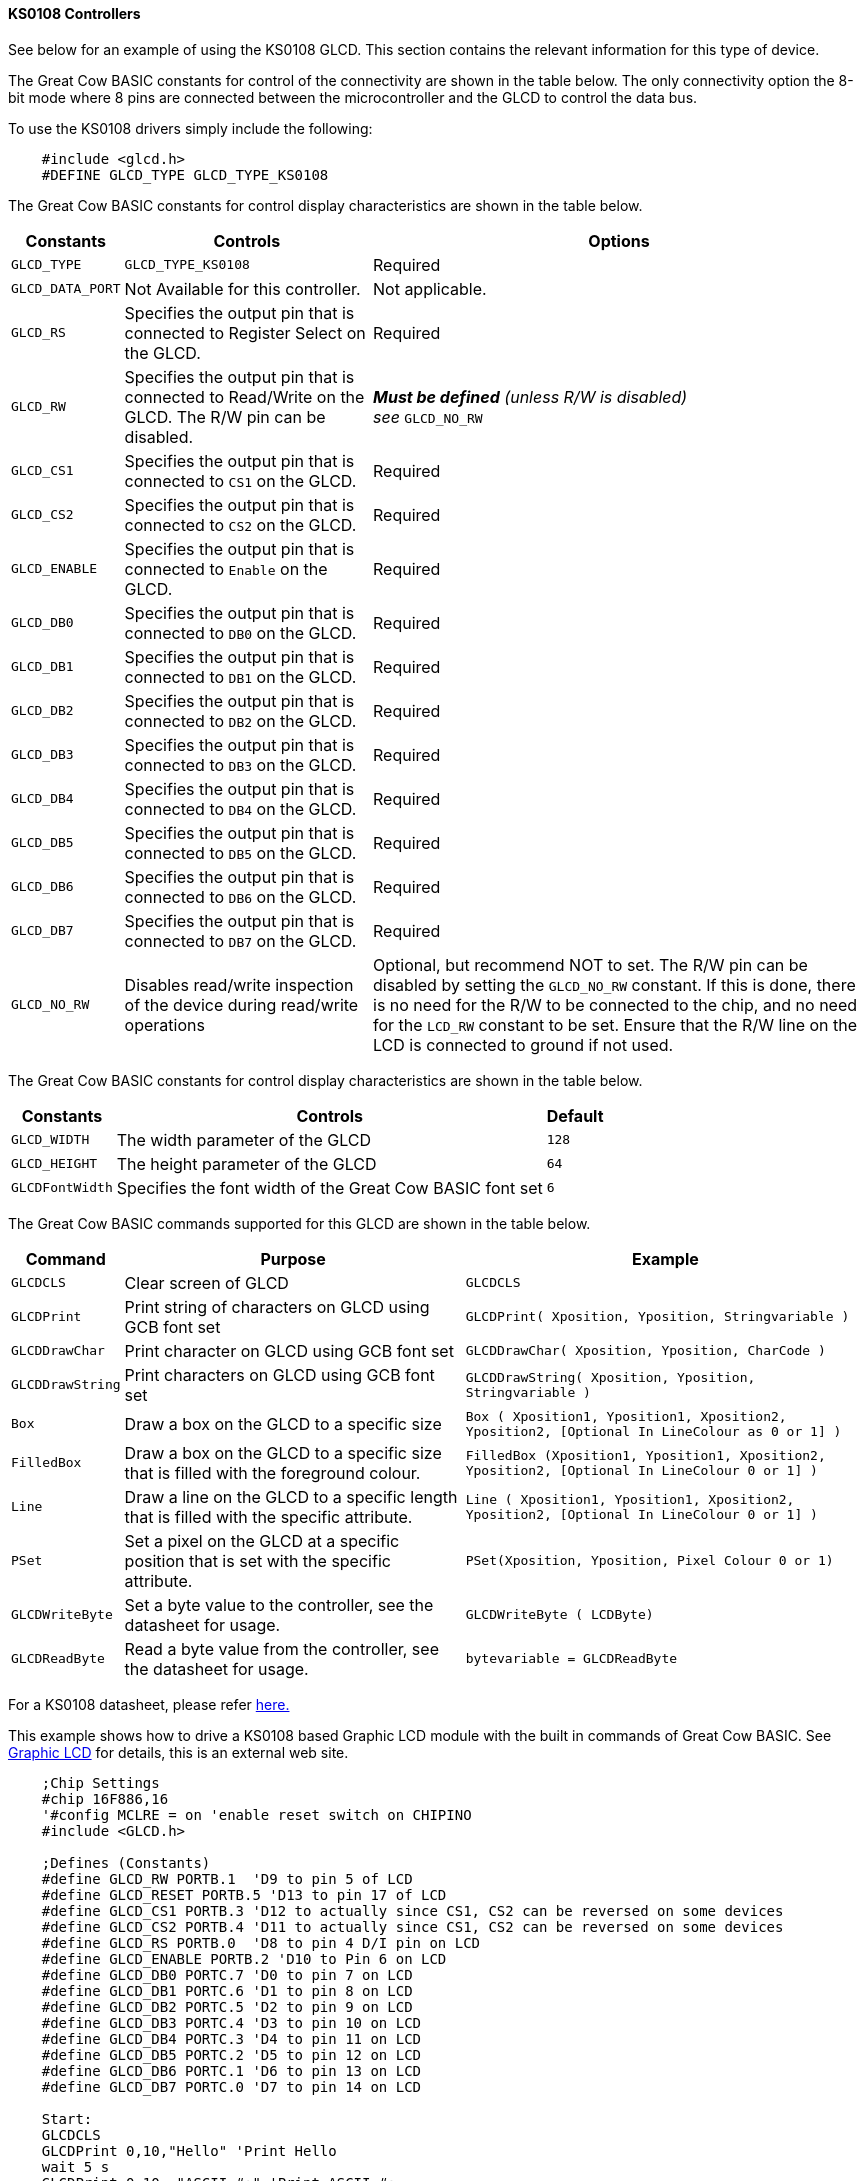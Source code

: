 ==== KS0108 Controllers

See below for an example of using the KS0108 GLCD. This section contains
the relevant information for this type of device.

The Great Cow BASIC constants for control of the connectivity are shown
in the table below. The only connectivity option the 8-bit mode where 8
pins are connected between the microcontroller and the GLCD to control the
data bus.

To use the KS0108 drivers simply include the following:
----
    #include <glcd.h>
    #DEFINE GLCD_TYPE GLCD_TYPE_KS0108
----

The Great Cow BASIC constants for control display characteristics are shown in the table below.

[cols="2,4,4", options="header,autowidth"]
|===
|*Constants*
|*Controls*
|*Options*

|`GLCD_TYPE`
|`GLCD_TYPE_KS0108`
|Required

|`GLCD_DATA_PORT`
|Not Available for this controller.
|Not applicable.

|`GLCD_RS`
|Specifies the output pin that is connected to Register Select on the
GLCD.
|Required

|`GLCD_RW`
|Specifies the output pin that is connected to Read/Write on the GLCD.
The R/W pin can be disabled.
|*_Must be defined_* _(unless R/W is disabled) +
see_ `GLCD_NO_RW`

|`GLCD_CS1`
|Specifies the output pin that is connected to `CS1` on the GLCD.
|Required

|`GLCD_CS2`
|Specifies the output pin that is connected to `CS2` on the GLCD.
|Required

|`GLCD_ENABLE`
|Specifies the output pin that is connected to `Enable` on the GLCD.
|Required

|`GLCD_DB0`
|Specifies the output pin that is connected to `DB0` on the GLCD.
|Required

|`GLCD_DB1`
|Specifies the output pin that is connected to `DB1` on the GLCD.
|Required

|`GLCD_DB2`
|Specifies the output pin that is connected to `DB2` on the GLCD.
|Required

|`GLCD_DB3`
|Specifies the output pin that is connected to `DB3` on the GLCD.
|Required

|`GLCD_DB4`
|Specifies the output pin that is connected to `DB4` on the GLCD.
|Required

|`GLCD_DB5`
|Specifies the output pin that is connected to `DB5` on the GLCD.
|Required

|`GLCD_DB6`
|Specifies the output pin that is connected to `DB6` on the GLCD.
|Required

|`GLCD_DB7`
|Specifies the output pin that is connected to `DB7` on the GLCD.
|Required

|`GLCD_NO_RW`
|Disables read/write inspection of the device during read/write
operations
|Optional, but recommend NOT to set.
The R/W pin can be disabled by setting the `GLCD_NO_RW` constant. If this
is done, there is no need for the R/W to be connected to the chip, and
no need for the `LCD_RW` constant to be set. Ensure that the R/W line on
the LCD is connected to ground if not used.
|===
The Great Cow BASIC constants for control display characteristics are
shown in the table below.
[cols="1,1,^1", options="header,autowidth"]
|===
|*Constants*
|*Controls*
|*Default*

|`GLCD_WIDTH`
|The width parameter of the GLCD
|`128`

|`GLCD_HEIGHT`
|The height parameter of the GLCD
|`64`

|`GLCDFontWidth`
|Specifies the font width of the Great Cow BASIC font set
|`6`
|===
The Great Cow BASIC commands supported for this GLCD are shown in the
table below.
[cols=3, options="header,autowidth"]
|===
|*Command*
|*Purpose*
|*Example*

|`GLCDCLS`
|Clear screen of GLCD
|`GLCDCLS`

|`GLCDPrint`
|Print string of characters on GLCD using GCB font set
|`GLCDPrint( Xposition, Yposition, Stringvariable )`

|`GLCDDrawChar`
|Print character on GLCD using GCB font set
|`GLCDDrawChar( Xposition, Yposition, CharCode )`

|`GLCDDrawString`
|Print characters on GLCD using GCB font set
|`GLCDDrawString( Xposition, Yposition, Stringvariable )`

|`Box`
|Draw a box on the GLCD to a specific size
|`Box ( Xposition1, Yposition1, Xposition2, Yposition2, [Optional In
LineColour as 0 or 1] )`

|`FilledBox`
|Draw a box on the GLCD to a specific size that is filled with the
foreground colour.
|`FilledBox (Xposition1, Yposition1, Xposition2, Yposition2, [Optional In
LineColour 0 or 1] )`

|`Line`
|Draw a line on the GLCD to a specific length that is filled with the
specific attribute.
|`Line ( Xposition1, Yposition1, Xposition2, Yposition2, [Optional In
LineColour 0 or 1] )`

|`PSet`
|Set a pixel on the GLCD at a specific position that is set with the
specific attribute.
|`PSet(Xposition, Yposition, Pixel Colour 0 or 1)`

|`GLCDWriteByte`
|Set a byte value to the controller, see the datasheet for usage.
|`GLCDWriteByte ( LCDByte)`

|`GLCDReadByte`
|Read a byte value from the controller, see the datasheet for usage.
|`bytevariable = GLCDReadByte`
|===
For a KS0108 datasheet, please refer
http://www.vishay.com/docs/37329/37329.pdf[here.]

This example shows how to drive a KS0108 based Graphic LCD module with
the built in commands of Great Cow BASIC. See
http://www.greatcowbasic.com/sample-projects.html[Graphic LCD] for
details, this is an external web site.
----
    ;Chip Settings
    #chip 16F886,16
    '#config MCLRE = on 'enable reset switch on CHIPINO
    #include <GLCD.h>

    ;Defines (Constants)
    #define GLCD_RW PORTB.1  'D9 to pin 5 of LCD
    #define GLCD_RESET PORTB.5 'D13 to pin 17 of LCD
    #define GLCD_CS1 PORTB.3 'D12 to actually since CS1, CS2 can be reversed on some devices
    #define GLCD_CS2 PORTB.4 'D11 to actually since CS1, CS2 can be reversed on some devices
    #define GLCD_RS PORTB.0  'D8 to pin 4 D/I pin on LCD
    #define GLCD_ENABLE PORTB.2 'D10 to Pin 6 on LCD
    #define GLCD_DB0 PORTC.7 'D0 to pin 7 on LCD
    #define GLCD_DB1 PORTC.6 'D1 to pin 8 on LCD
    #define GLCD_DB2 PORTC.5 'D2 to pin 9 on LCD
    #define GLCD_DB3 PORTC.4 'D3 to pin 10 on LCD
    #define GLCD_DB4 PORTC.3 'D4 to pin 11 on LCD
    #define GLCD_DB5 PORTC.2 'D5 to pin 12 on LCD
    #define GLCD_DB6 PORTC.1 'D6 to pin 13 on LCD
    #define GLCD_DB7 PORTC.0 'D7 to pin 14 on LCD

    Start:
    GLCDCLS
    GLCDPrint 0,10,"Hello" 'Print Hello
    wait 5 s
    GLCDPrint 0,10, "ASCII #:" 'Print ASCII #:
    Box 18,30,28,40                    'Draw Box Around ASCII Character
    for char = 15 to 129            'Print 0 through 9
      GLCDPrint 17, 20 , Str(char)+"  "
      GLCDdrawCHAR 20,30, char
      wait 125 ms
    next
    line 0,50,127,50                'Draw Line using line command
    for xvar = 0 to 80            'draw line using Pset command
        pset xvar,63,on                    '
    next                                        '
    Wait 1 s
    GLCDPrint 0,10,"End  " 'Print Hello
    wait 1 s
    Goto Start
----
*For more help, see*
<<_graphical_lcd_demonstration,Graphical LCD Demonstration>>,
<<_glcdcls,GLCDCLS>>,
<<_glcddrawchar,GLCDDrawChar>>, <<_glcdprint,GLCDPrint>>,
<<_glcdreadbyte,GLCDReadByte>>,
<<_glcdwritebyte,GLCDWriteByte>>, <<_pset,Pset>>

Supported in <GLCD.H>
